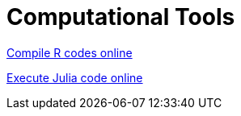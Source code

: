 = Computational Tools


link:https://rextester.com/l/r_online_compiler[Compile R codes online]


link:https://www.tutorialspoint.com/execute_julia_online.php[Execute Julia code online]
